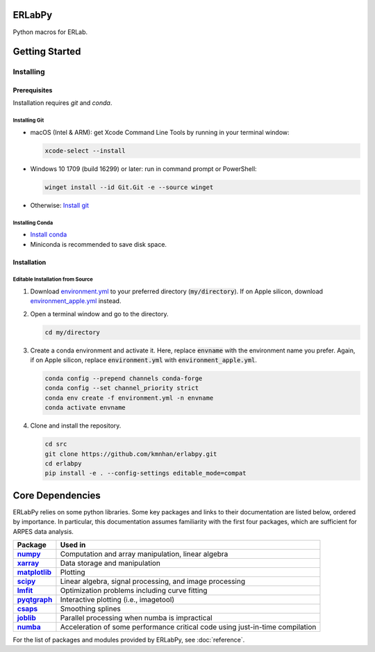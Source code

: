 
=======
ERLabPy
=======


Python macros for ERLab.

===============
Getting Started
===============

Installing
==========

-------------
Prerequisites
-------------

Installation requires `git` and `conda`. 

Installing Git
--------------

* macOS (Intel & ARM): get Xcode Command Line Tools by running in your terminal window: 

  .. code-block:: bash

      xcode-select --install

* Windows 10 1709 (build 16299) or later: run in command prompt or PowerShell:
  
  .. code-block:: powershell

      winget install --id Git.Git -e --source winget

* Otherwise: `Install git <https://git-scm.com/downloads>`_


Installing Conda
----------------

* `Install conda <https://docs.conda.io/projects/conda/en/latest/user-guide/install/index.html>`_ 
* Miniconda is recommended to save disk space.

------------
Installation
------------

Editable Installation from Source
---------------------------------


1. Download `environment.yml <https://raw.githubusercontent.com/kmnhan/erlabpy/main/environment.yml>`_ to your preferred directory (:code:`my/directory`). If on Apple silicon, download `environment_apple.yml <https://raw.githubusercontent.com/kmnhan/erlabpy/main/environment_apple.yml>`_ instead.
2. Open a terminal window and go to the directory.

   .. code-block:: bash
      
      cd my/directory

3. Create a conda environment and activate it.
   Here, replace :code:`envname` with the environment name you prefer.
   Again, if on Apple silicon, replace :code:`environment.yml` with :code:`environment_apple.yml`.

   .. code-block:: bash

      conda config --prepend channels conda-forge
      conda config --set channel_priority strict
      conda env create -f environment.yml -n envname
      conda activate envname


4. Clone and install the repository.
   
   .. code-block:: bash

      cd src
      git clone https://github.com/kmnhan/erlabpy.git
      cd erlabpy
      pip install -e . --config-settings editable_mode=compat


=================
Core Dependencies
=================

ERLabPy relies on some python libraries. Some key packages and links to their documentation are listed below, ordered by importance. In particular, this documentation assumes familiarity with the first four packages, which are sufficient for ARPES data analysis. 

.. list-table::
    :header-rows: 1
    :stub-columns: 1
    :widths: auto

    * - Package
      - Used in
    * - `numpy <https://numpy.org/doc/stable/>`_
      - Computation and array manipulation, linear algebra
    * - `xarray <https://docs.xarray.dev/en/stable/>`_
      - Data storage and manipulation
    * - `matplotlib <https://matplotlib.org>`_
      - Plotting
    * - `scipy <https://docs.scipy.org/doc/scipy/index.html>`_
      - Linear algebra, signal processing, and image processing
    * - `lmfit <https://lmfit.github.io/lmfit-py/>`_
      - Optimization problems including curve fitting
    * - `pyqtgraph <https://pyqtgraph.readthedocs.io/en/latest/>`_
      - Interactive plotting (i.e., imagetool)
    * - `csaps <https://csaps.readthedocs.io/en/latest/>`_
      - Smoothing splines
    * - `joblib <https://joblib.readthedocs.io/en/stable/>`_
      - Parallel processing when numba is impractical
    * - `numba <https://numba.readthedocs.io/en/stable/index.html>`_
      - Acceleration of some performance critical code using just-in-time compilation


For the list of packages and modules provided by ERLabPy, see :doc:`reference`.